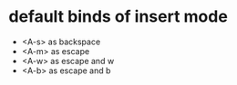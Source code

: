 * default binds of insert mode
- <A-s> as backspace
- <A-m> as escape
- <A-w> as escape and w
- <A-b> as escape and b

